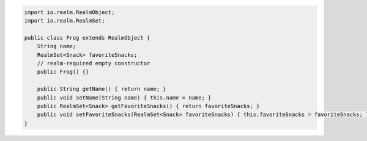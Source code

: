 .. code-block:: java

   import io.realm.RealmObject;
   import io.realm.RealmSet;

   public class Frog extends RealmObject {
       String name;
       RealmSet<Snack> favoriteSnacks;
       // realm-required empty constructor
       public Frog() {}

       public String getName() { return name; }
       public void setName(String name) { this.name = name; }
       public RealmSet<Snack> getFavoriteSnacks() { return favoriteSnacks; }
       public void setFavoriteSnacks(RealmSet<Snack> favoriteSnacks) { this.favoriteSnacks = favoriteSnacks; }
   }
